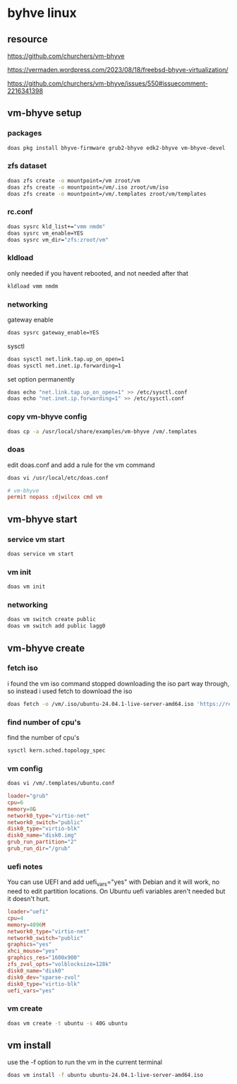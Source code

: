 #+STARTUP: content
* byhve linux
** resource

[[https://github.com/churchers/vm-bhyve]]

[[https://vermaden.wordpress.com/2023/08/18/freebsd-bhyve-virtualization/]]

[[https://github.com/churchers/vm-bhyve/issues/550#issuecomment-2216341398]]

** vm-bhyve setup
*** packages

#+begin_src sh
doas pkg install bhyve-firmware grub2-bhyve edk2-bhyve vm-bhyve-devel
#+end_src

*** zfs dataset

#+begin_src sh
doas zfs create -o mountpoint=/vm zroot/vm
doas zfs create -o mountpoint=/vm/.iso zroot/vm/iso
doas zfs create -o mountpoint=/vm/.templates zroot/vm/templates
#+end_src

*** rc.conf

#+begin_src sh
doas sysrc kld_list+="vmm nmdm"
doas sysrc vm_enable=YES
doas sysrc vm_dir="zfs:zroot/vm"
#+end_src

*** kldload

only needed if you havent rebooted, and not needed after that

#+begin_src sh
kldload vmm nmdm
#+end_src

*** networking

gateway enable

#+begin_src sh
doas sysrc gateway_enable=YES
#+end_src

sysctl 

#+begin_src sh
doas sysctl net.link.tap.up_on_open=1
doas sysctl net.inet.ip.forwarding=1
#+end_src

set option permanently

#+begin_src sh
doas echo "net.link.tap.up_on_open=1" >> /etc/sysctl.conf
doas echo "net.inet.ip.forwarding=1" >> /etc/sysctl.conf
#+end_src

*** copy vm-bhyve config

#+begin_src sh
doas cp -a /usr/local/share/examples/vm-bhyve /vm/.templates
#+end_src

*** doas

edit doas.conf and add a rule for the vm command

#+begin_src sh
doas vi /usr/local/etc/doas.conf
#+end_src

#+begin_src conf
# vm-bhyve
permit nopass :djwilcox cmd vm
#+end_src

** vm-bhyve start
*** service vm start

#+begin_src sh
doas service vm start
#+end_src

*** vm init

#+begin_src sh
doas vm init
#+end_src

*** networking

#+begin_src sh
doas vm switch create public
doas vm switch add public lagg0
#+end_src

** vm-bhyve create
*** fetch iso

i found the vm iso command stopped downloading the iso part way through,
so instead i used fetch to download the iso

#+begin_src sh
doas fetch -o /vm/.iso/ubuntu-24.04.1-live-server-amd64.iso 'https://releases.ubuntu.com/24.04.1/ubuntu-24.04.1-live-server-amd64.iso'
#+end_src

*** find number of cpu's

find the number of cpu's

#+begin_src sh
sysctl kern.sched.topology_spec
#+end_src

*** vm config

#+begin_src sh
doas vi /vm/.templates/ubuntu.conf
#+end_src

#+begin_src conf
loader="grub"
cpu=6
memory=8G
network0_type="virtio-net"
network0_switch="public"
disk0_type="virtio-blk"
disk0_name="disk0.img"
grub_run_partition="2"
grub_run_dir="/grub"
#+end_src

*** uefi notes

You can use UEFI and add uefi_vars="yes" with Debian and it will work, no need to edit partition locations. On Ubuntu uefi variables aren't needed but it doesn't hurt.

#+begin_src conf
loader="uefi"
cpu=4
memory=4096M
network0_type="virtio-net"
network0_switch="public"
graphics="yes"
xhci_mouse="yes"
graphics_res="1600x900"
zfs_zvol_opts="volblocksize=128k"
disk0_name="disk0"
disk0_dev="sparse-zvol"
disk0_type="virtio-blk"
uefi_vars="yes"
#+end_src

*** vm create

#+begin_src sh
doas vm create -t ubuntu -s 40G ubuntu
#+end_src

** vm install

use the -f option to run the vm in the current terminal

#+begin_src sh
doas vm install -f ubuntu ubuntu-24.04.1-live-server-amd64.iso
#+end_src

